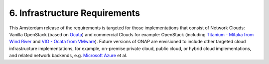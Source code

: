 **6. Infrastructure Requirements**
=====================================

This Amsterdam release of the requirements is targeted for those implementations that consist of Network Clouds: Vanilla OpenStack (based on Ocata_) and commercial Clouds for example: OpenStack (including `Titanium - Mitaka from Wind River`_ and `VIO - Ocata from VMware`_). Future versions of ONAP are envisioned to include other targeted cloud infrastructure implementations, for example, on-premise private cloud, public cloud, or hybrid cloud implementations, and related network backends, e.g. `Microsoft Azure`_ et al. 

.. _Ocata: https://releases.openstack.org/ocata/
.. _Titanium - Mitaka from Wind River: https://www.windriver.com/products/titanium-cloud/
.. _`VIO - Ocata from VMware`: https://www.vmware.com/products/openstack.html
.. _`Microsoft Azure`: https://azure.microsoft.com
